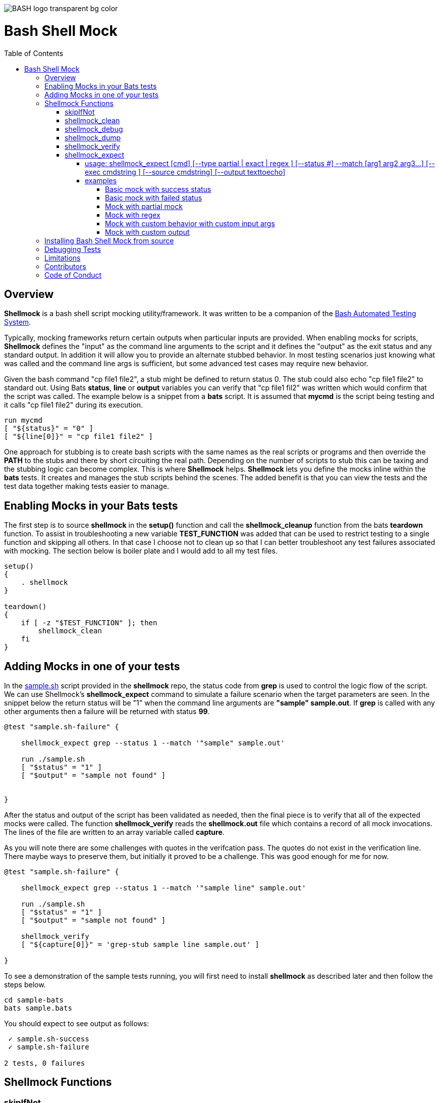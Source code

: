:toc:
:toc-placement!:
:toc-position: left
:toclevels: 5
:source-highlighter: highlight
:imagesdir: images

[.text-center]
image::https://raw.githubusercontent.com/odb/official-bash-logo/master/assets/Logos/Identity/PNG/BASH_logo-transparent-bg-color.png[]

= Bash Shell Mock

toc::[]
// use additional conditions to support other environments and extensions
ifdef::env-github[:outfilesuffix: .adoc]

== Overview

**Shellmock** is a bash shell script mocking utility/framework.  It was written to be a companion of the https://github.com/bats-core/bats-core[Bash Automated Testing System].

Typically, mocking frameworks return certain outputs when particular inputs are provided.  When enabling mocks for scripts, **Shellmock** defines the "input" as the command line arguments to the script and it defines
the "output" as the exit status and any standard output. In addition it will allow you to provide an alternate stubbed behavior.  In most testing scenarios just knowing what was called and the command line args is sufficient, but some
 advanced test cases may require new behavior.

Given the bash command "cp file1 file2", a stub might be defined to return status 0.  The stub could also echo "cp file1 file2" to standard out.  Using Bats **status**, **line** or **output** variables
you can verify that "cp file1 fil2" was written which would confirm that the script was called.  The example below is a snippet from a **bats** script. It is assumed that **mycmd** is the script being testing and it calls "cp file1 file2" during its execution.

```bats
run mycmd
[ "${status}" = "0" ]
[ "${line[0]}" = "cp file1 file2" ]
```

One approach for stubbing is to create bash scripts with the same names as the real scripts or programs and then override the **PATH** to the stubs and there by short circuiting the real path.  Depending on the number of scripts to stub this can be taxing and the stubbing logic can become complex.  This is where **Shellmock** helps.  **Shellmock** lets you define the mocks inline within the **bats** tests.  It creates and manages the stub scripts behind the scenes. The added benefit is that you can view the tests and the test data together making tests easier to manage.

== Enabling Mocks in your Bats tests

The first step is to source **shellmock** in the **setup()** function and call the **shellmock_cleanup** function from the bats **teardown** function.  To assist in troubleshooting a new variable **TEST_FUNCTION** was added that
can be used to restrict testing to a single function and skipping all others.  In that case I choose not to clean up so that I can better troubleshoot any test failures associated with mocking.  The section below is boiler plate and I would add to all my test files.

```bash

setup()
{
    . shellmock
}

teardown()
{
    if [ -z "$TEST_FUNCTION" ]; then
        shellmock_clean
    fi
}

```


== Adding Mocks in one of your tests

In the link:sample-bats/sample.sh[sample.sh] script provided in the **shellmock** repo, the status code from **grep** is used to control the logic flow of the script.  We can use Shellmock's **shellmock_expect** command to simulate a failure scenario when the target parameters are seen.
In the snippet below the return status will be "1" when the command line arguments are **"sample" sample.out**.  If **grep** is called with any other arguments then a failure will be returned with status **99**.

```bash
@test "sample.sh-failure" {

    shellmock_expect grep --status 1 --match '"sample" sample.out'

    run ./sample.sh
    [ "$status" = "1" ]
    [ "$output" = "sample not found" ]


}
```

After the status and output of the script has been validated as needed, then the final piece is to verify that all of the expected mocks were called. The function **shellmock_verify** reads the **shellmock.out** file which contains a record
of all mock invocations.  The lines of the file are written to an array variable called **capture**.

As you will note there are some challenges with quotes in the verifcation pass.  The quotes do not exist in the verification line.  There maybe ways to preserve them, but initially it proved to be a challenge.  This was good enough for me for now.


```bash
@test "sample.sh-failure" {

    shellmock_expect grep --status 1 --match '"sample line" sample.out'

    run ./sample.sh
    [ "$status" = "1" ]
    [ "$output" = "sample not found" ]

    shellmock_verify
    [ "${capture[0]}" = 'grep-stub sample line sample.out' ]

}
```

To see a demonstration of the sample tests running, you will first need to install **shellmock** as described later and then follow the steps below.

```
cd sample-bats
bats sample.bats
```

You should expect to see output as follows:
```
 ✓ sample.sh-success
 ✓ sample.sh-failure

2 tests, 0 failures
```
== Shellmock Functions

=== skipIfNot

**skipIfNot** is a very useful function that would be a great addition to **bats** itself.  There is currently a PR against **bats** for this ability.   For now I have included this function in **shellmock**.  This function will allow you to target particular tests while excluding others.
To use it you must define an environment variable called **TEST_FUNCTION**.

**TEST_FUNCTION** may contain one or more test names delimited by a pipe.  In the example below only tests "sample.sh failure" and "sample.sh success" would be executed.  All others would be skipped.

```bash
$export TEST_FUNCTION="sample.sh-failure|sample.sh-success"
```

The next step is to instrument the tests with **skipIfNot**.  **skipIfNot** requires one parameter which is the test name. The recommended approach is to add **skipIfNot** to the **setup** function and leverage the **BATS_TEST_DESCRIPTION** variable.  Alternatively, you
can instrument each function with **skipIfNot** and pass in any alias for the test name you like.

```bash
setup()
{
    # Source the shellmock functions into the shell.
    . ../bin/shellmock

    skipIfNot "$BATS_TEST_DESCRIPTION"

    shellmock_clean
}

@test "sample.sh-failure" {

.
.
.

}
```


=== shellmock_clean

**shellmock_clean** cleans up various temp files used by **shellmock**:

- the **tmpstubs** directory - that is used to store stub data and scripts
- **shellmock.out** - lists every stub call made
- **shellmock.err** - lists errors encountered the stubs (ie not match found)

This command should be placed in the **setup** and **teardown** functions.  To aid in troubleshooting, I typically recommend only calling it if **TEST_FUNCTION** is not set.  This keeps stubs scripts and data from being deleted and allows you to
investigate issues easier.

A useful practice is to place the cleanup in an if statement and ignore cleanup if the
TEST_FUNCTION variable is set or some other debug variable.
This allows you to have debugging access to the shellmock temp files
for troubleshooting tests.

=== shellmock_debug

**shellmock_debug** provides a means to capture output statement that might
help troubleshoot testing issues.

It can be used in the shellmock script or in your bats scripts if useful.

The output is captured in shellmock-debut.out and will only be available if
TEST_FUNCTION is set.

=== shellmock_dump

**shellmock_dump** can prove quite useful to troubleshoot testing issues. It
will dump the contains of the **bats** **$lines** variable which basically equates to
any standard out that has been generated by the script under test.

The output is captured in shellmock-debut.out and will only be available if
TEST_FUNCTION is set.

=== shellmock_verify

**shellmock_verify** converts all **shellmock.out** lines into a variable array called **capture**.  This allows testers to verify which stubs were called and in what order.

```bash
@test "sample.sh-failure" {
.
.
.
    shellmock_verify
    [ "${capture[0]}" = "some-stub arg1 arg2" ]
    [ "${capture[1]}" = "some-stub2 arg1 arg2" ]
}
```

=== shellmock_expect

**shellmock_expect** allows you specify the command to be mocked and how the function should be mocked.  The behavior can be in terms of status code, output to echo or a custom
behavior that you provide.

==== usage: shellmock_expect [cmd] [--type partial | exact | regex ] [--status #] --match [arg1 arg2 arg3...] [--exec cmdstring ] [--source cmdstring] [--output texttoecho]

|===
|**Item**|**Description**|**Required?**
|cmd|unix command to mock|Yes.
|--type|Type of match **partial** or **exact**|No. Defaults to **exact**
|--match|Arguments passed to cmd that indicate a match to mock.|Yes.
|--exec|Command string to execute for custom behavior.|No.
|--source|Command string to source.|No.
|--output|Text string to echo if there is a match.|No.
|--status|status code to return|No. Defaults to 0
|===

**shellmock_expect** supports returning a single or multiple responses for a given match criteria.  The responses will be returned in the order defined.  Once all response are seen the last response will be returned indefinitely.

==== examples

These examples assume that the "grep string1 file1" is the unix command being mocked.

===== Basic mock with success status

If the **grep** command is run by a script under test it will return the default status of 0.  In order
to verify that the function was called you would need to use **shellmock_verify** and do a comparison.

```bash
shellmock_expect grep --match "string1 file2"

run testscript.sh
[ "$status" = "0" ]

shellmock_verify
[ "${capture[0]} = "grep-stub string1 file2" ]

```

===== Basic mock with failed status

If the **grep** command is run by a script under test it will return the status of 1.  In order
to verify that the function was called you would need to use **shellmock_verify** and do a comparison.

```bash
shellmock_expect grep --status 1 --match "string1 file2"

run testscript.sh
[ "$status" = "1" ]

shellmock_verify
[ "${capture[0]} = "grep-stub string1 file2" ]

```

===== Mock with partial mock

If the **grep** command is run by the script under test it will return a status 0 if arg1 is "string1" regardless of the rest of the args.  In order
to verify that the function was called you would need to use **shellmock_verify** and do a comparison.

```bash
shellmock_expect grep --status 0 --type partial --match string1

run testscript.sh
[ "$status" = "0" ]

shellmock_verify
[ "${capture[0]} = "grep-stub string1 file2" ]
[ "${capture[1]} = "grep-stub string1 file3" ]

```

===== Mock with regex

If the **grep** command is run by the script under test it will return a status 0 if arg1 starts with an 's' and arg2 starts with an 'f'.

The regular expression is evaluated by the *AWK* command.  Refer to *AWK* documentation for details.

```bash
shellmock_expect grep --status 0 --type regex --match "s.* f.*"

run testscript.sh
[ "$status" = "0" ]

shellmock_verify
[ "${capture[0]} = "grep-stub string1 file2" ]
[ "${capture[1]} = "grep-stub string1 file3" ]

```


===== Mock with custom behavior with custom input args

If the **grep** command is run by a script under test it will execute the custom script called "stubs/mycustom" and pass "tag1" as input.  By passing {} to the script then
**shellmock** will replace {} with $* so that you will get all of the matched arguments passed into the custom script as well.

For this example you can verify the **status**, the **output**/**line**, and the **capture** variables.

```bash
shellmock_expect grep --status 0 --type exact --match "string1 file1" -exec "stubs/mycustom tag1 {}"

run testscript.sh
[ "$status" = "0" ]
[ "${line[0]}" = "mycustom output1" ]
[ "${line[1]}" = "mycustom output2" ]

shellmock_verify
[ "${capture[0]} = "grep-stub string1 file1" ]

```

===== Mock with custom output

If the **grep** command is run by a script under test it will return a status 0 if arg1 is "string1" and arg2 is "file1".  It will also write "some cool text" to stdout.
For this example you can verify the **status**, the **output**/**line**, and the **capture** variables.

```bash
shellmock_expect grep --status 0 --type exact --match "string1 file1" --output "some cool text"

run testscript.sh
[ "$status" = "0" ]
[ "${line[0]}" = "some cool text" ]

shellmock_verify
[ "${capture[0]} = "grep-stub string1 file1" ]

```

== Installing Bash Shell Mock from source

Check out a copy of the **shellmock** repository. Then, either add the **shellmock**
`bin` directory to your `$PATH`, or run the provided `install.sh`
command with the location to the prefix in which you want to install
**Shellmock**. For example, to install Bats into `/usr/local`,

    $ git clone [repository_url]
    $ cd bash_shell_mock
    $ ./install.sh /usr/local

Note that you may need to run `install.sh` with `sudo` if you do not
have permission to write to the installation prefix.

== Debugging Tests

If the **shellmock_clean** function is short circuited then the temp files will remain.

shellmock.out contains all of the mock commands that have been run and is used by the
**shellmock_verify** command.

If you following the sample and set TEST_FUNCTION then the tmpstubs directory will remain and not be cleaned up.  Inside that
directory you will find err out and debug files.

For each file there will be two .tmp data files:

- shellmock.out - shows which mocks were executed and their parameters
- shellmock.err - shows the results of the matches
- shellmock-debug.out - shows the results of what would have been sent to standard out array $lines which bats also allows you to match on.
- *.playback.capture.tmp - shows defines each of the expectations.  There will be on of these files for every mocked script.
- *.playback.state.tmp - keeps track of multiple responses for the same mock

== Limitations

The **Shellmock** mocking approach does have impact on how write your scripts.  The key to using any mocking in unix scripts is that the scripts must be reached via the PATH variable and you can not use
full or relative pathing to the script.  **Shellmock** uses the PATH variable to short circuit calling the "real" script or program.

== Contributors
We welcome Your interest in Capital One’s Open Source Projects (the “Project”). Any Contributor to the Project must accept and sign an Agreement indicating agreement to the license terms below. Except for the license granted in this Agreement to Capital One and to recipients of software distributed by Capital One, You reserve all right, title, and interest in and to Your Contributions; this Agreement does not impact Your rights to use Your own Contributions for any other purpose.

https://docs.google.com/forms/d/19LpBBjykHPox18vrZvBbZUcK6gQTj7qv1O5hCduAZFU/viewform[Sign the Individual Agreement]

https://docs.google.com/forms/d/e/1FAIpQLSeAbobIPLCVZD_ccgtMWBDAcN68oqbAJBQyDTSAQ1AkYuCp_g/viewform?usp=send_form[Sign the Corporate Agreement]

== Code of Conduct
This project adheres to the https://developer.capitalone.com/resources/code-of-conduct[Open Code of Conduct]. By participating, you are expected to honor this code.
